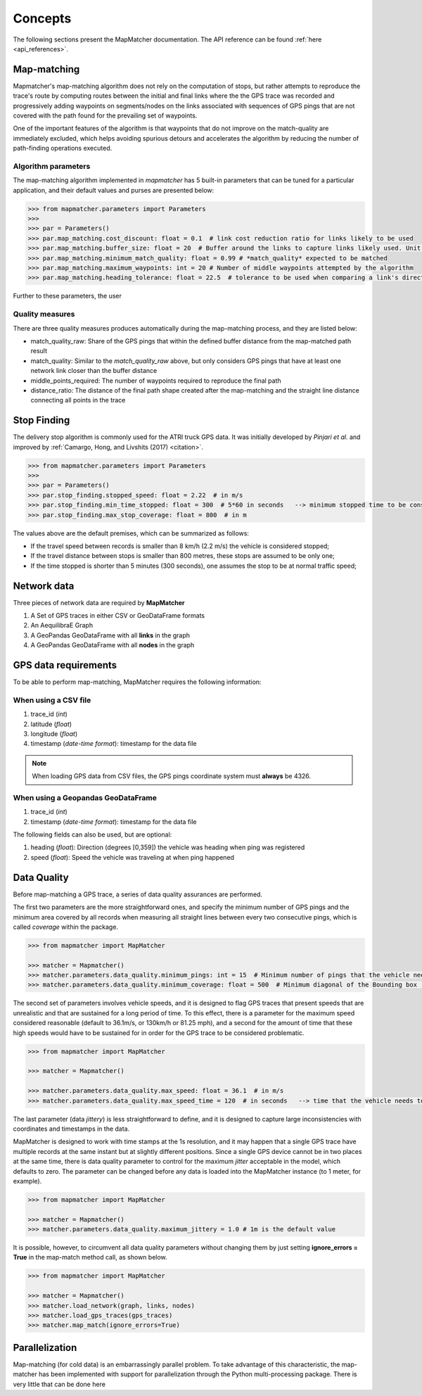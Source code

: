Concepts
========

The following sections present the MapMatcher documentation. The API reference can be found
:ref:`here <api_references>`.

Map-matching
------------

Mapmatcher's map-matching algorithm does not rely on the computation of stops, but rather attempts
to reproduce the trace's route by computing routes between the initial and final links where the the
GPS trace was recorded and progressively adding waypoints on segments/nodes on the links associated
with sequences of GPS pings that are not covered with the path found for the prevailing set of waypoints.

One of the important features of the algorithm is that waypoints that do not improve on the match-quality
are immediately excluded, which helps avoiding spurious detours and accelerates the algorithm by
reducing the number of path-finding operations executed.


Algorithm parameters
++++++++++++++++++++

The map-matching algorithm implemented in *mapmatcher* has 5 built-in parameters that can be tuned
for a particular application, and their default values and purses are presented below:

.. code-block:: python

    >>> from mapmatcher.parameters import Parameters
    >>>
    >>> par = Parameters()
    >>> par.map_matching.cost_discount: float = 0.1  # link cost reduction ratio for links likely to be used
    >>> par.map_matching.buffer_size: float = 20  # Buffer around the links to capture links likely used. Unit is meters
    >>> par.map_matching.minimum_match_quality: float = 0.99 # *match_quality* expected to be matched
    >>> par.map_matching.maximum_waypoints: int = 20 # Number of middle waypoints attempted by the algorithm
    >>> par.map_matching.heading_tolerance: float = 22.5  # tolerance to be used when comparing a link's direction with the link it seems to be associated with


Further to these parameters, the user

Quality measures
++++++++++++++++

There are three quality measures produces automatically during the map-matching
process, and they are listed below:

* match_quality_raw: Share of the GPS pings that within the defined buffer distance from the map-matched path result

* match_quality: Similar to the *match_quality_raw* above, but only considers GPS pings that have at least one network link closer than the buffer distance

* middle_points_required: The number of waypoints required to reproduce the final path

* distance_ratio: The distance of the final path shape created after the map-matching and the straight line distance connecting all points in the trace

Stop Finding
------------

The delivery stop algorithm is commonly used for the ATRI truck GPS data.
It was initially developed by *Pinjari et al.* and improved by :ref:`Camargo, Hong, and Livshits (2017) <citation>`.

.. code-block:: python

    >>> from mapmatcher.parameters import Parameters
    >>> 
    >>> par = Parameters()
    >>> par.stop_finding.stopped_speed: float = 2.22  # in m/s
    >>> par.stop_finding.min_time_stopped: float = 300  # 5*60 in seconds   --> minimum stopped time to be considered
    >>> par.stop_finding.max_stop_coverage: float = 800  # in m

The values above are the default premises, which can be summarized as follows:

* If the travel speed between records is smaller than 8 km/h (2.2 m/s) the vehicle is considered stopped;
* If the travel distance between stops is smaller than 800 metres, these stops are assumed to be only one;
* If the time stopped is shorter than 5 minutes (300 seconds), one assumes the stop to be at normal traffic speed;


Network data
------------

Three pieces of network data are required by **MapMatcher**

1. A Set of GPS traces in either CSV or GeoDataFrame formats
2. An AequilibraE Graph
3. A GeoPandas GeoDataFrame with all **links** in the graph
4. A GeoPandas GeoDataFrame with all **nodes** in the graph


GPS data requirements
---------------------

To be able to perform map-matching, MapMatcher requires the following information:

When using a CSV file
+++++++++++++++++++++

1. trace_id (*int*)
2. latitude (*float*)
3. longitude (*float*)
4. timestamp (*date-time format*): timestamp for the data file

.. note::

    When loading GPS data from CSV files, the GPS pings coordinate system must **always** be 4326.

When using a Geopandas GeoDataFrame
+++++++++++++++++++++++++++++++++++

1. trace_id (*int*)
2. timestamp (*date-time format*): timestamp for the data file


The following fields can also be used, but are optional:

1. heading (*float*): Direction (degrees [0,359]) the vehicle was heading when ping was registered
2. speed (*float*): Speed the vehicle was traveling at when ping happened

Data Quality
------------

Before map-matching a GPS trace, a series of data quality assurances are performed.

The first two parameters are the more straightforward ones, and specify the minimum
number of GPS pings and the minimum area covered by all records when measuring
all straight lines between every two consecutive pings, which is called *coverage*
within the package.

.. code-block:: python

    >>> from mapmatcher import MapMatcher

    >>> matcher = Mapmatcher()
    >>> matcher.parameters.data_quality.minimum_pings: int = 15  # Minimum number of pings that the vehicle needs to have to be considered valid
    >>> matcher.parameters.data_quality.minimum_coverage: float = 500  # Minimum diagonal of the Bounding box (m) defined by the GPS pings in the trace

The second set of parameters involves vehicle speeds, and it is designed to flag GPS traces
that present speeds that are unrealistic and that are sustained for a long period of time.
To this effect, there is a parameter for the maximum speed considered reasonable (default to 36.1m/s, or
130km/h or 81.25 mph), and a second for the amount of time that these high speeds would have to be
sustained for in order for the GPS trace to be considered problematic.

.. code-block:: python

    >>> from mapmatcher import MapMatcher

    >>> matcher = Mapmatcher()

    >>> matcher.parameters.data_quality.max_speed: float = 36.1  # in m/s
    >>> matcher.parameters.data_quality.max_speed_time = 120  # in seconds   --> time that the vehicle needs to be above the speed limit to be scraped

The last parameter (data *jittery*) is less straightforward to define, and it
is designed to capture large inconsistencies with coordinates and timestamps in the data.

MapMatcher is designed to work with time stamps at the 1s resolution, and it
may happen that a single GPS trace have multiple records at the same instant
but at slightly different positions. Since a single GPS device cannot be
in two places at the same time, there is data quality parameter to control for
the maximum *jitter* acceptable in the model, which defaults to zero.
The parameter can be changed before any data is loaded into the MapMatcher
instance (to 1 meter, for example).

.. code-block:: python

    >>> from mapmatcher import MapMatcher

    >>> matcher = Mapmatcher()
    >>> matcher.parameters.data_quality.maximum_jittery = 1.0 # 1m is the default value


It is possible, however, to circumvent all data quality parameters without changing them
by just setting **ignore_errors = True** in the map-match method call, as shown below.

.. code-block:: python

    >>> from mapmatcher import MapMatcher

    >>> matcher = Mapmatcher()
    >>> matcher.load_network(graph, links, nodes)
    >>> matcher.load_gps_traces(gps_traces)
    >>> matcher.map_match(ignore_errors=True)

Parallelization
---------------
Map-matching (for cold data) is an embarrassingly parallel problem. To take advantage of this characteristic, the
map-matcher has been implemented with support for parallelization through the Python multi-processing package. There
is very little that can be done here

